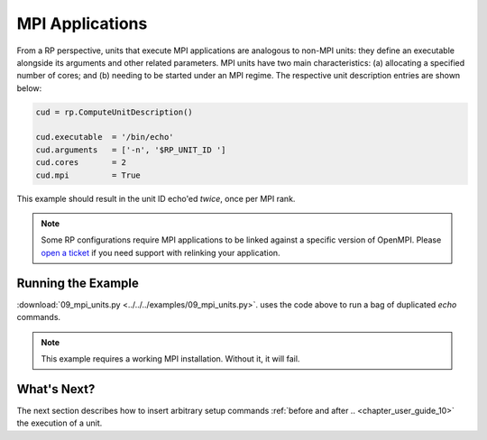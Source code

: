 
.. _chapter_user_guide_09:

****************
MPI Applications
****************

From a RP perspective, units that execute MPI applications are analogous to
non-MPI units: they define an executable alongside its arguments and other
related parameters. MPI units have two main characteristics: (a) allocating a
specified number of cores; and (b) needing to be started under an MPI regime.
The respective unit description entries are shown below:

.. code-block:: python

    cud = rp.ComputeUnitDescription()

    cud.executable  = '/bin/echo'
    cud.arguments   = ['-n', '$RP_UNIT_ID ']
    cud.cores       = 2
    cud.mpi         = True

This example should result in the unit ID echo'ed *twice*, once per MPI rank.

.. note:: Some RP configurations require MPI applications to be linked against
          a specific version of OpenMPI. Please 
          `open a ticket <https://github.com/radical-cybertools/radical.pilot/issues>`_ 
          if you need support with relinking your application.

.. This is the case when using `orte` or `orte_lib` launch methods in the agent.

Running the Example
-------------------

:download:`09_mpi_units.py <../../../examples/09_mpi_units.py>`.
uses the code above to run a bag of duplicated `echo` commands.

.. note:: This example requires a working MPI installation. Without it, it will fail.

.. image:: 09_mpi_units.png


What's Next?
------------

The next section describes how to insert arbitrary setup commands :ref:`before
and after .. <chapter_user_guide_10>` the execution of a unit.
